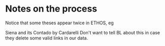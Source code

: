 * Notes on the process

Notice that some theses appear twice in ETHOS, eg

Siena and its Contado by Cardarelli
Don't want to tell BL about this in case they delete some valid links in our data.
